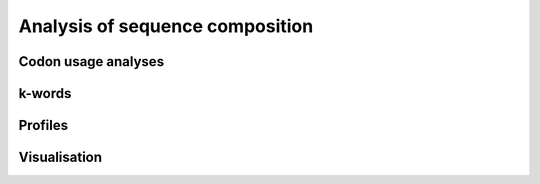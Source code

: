 ********************************
Analysis of sequence composition
********************************

Codon usage analyses
====================

k-words
=======

Profiles
========

Visualisation
=============

